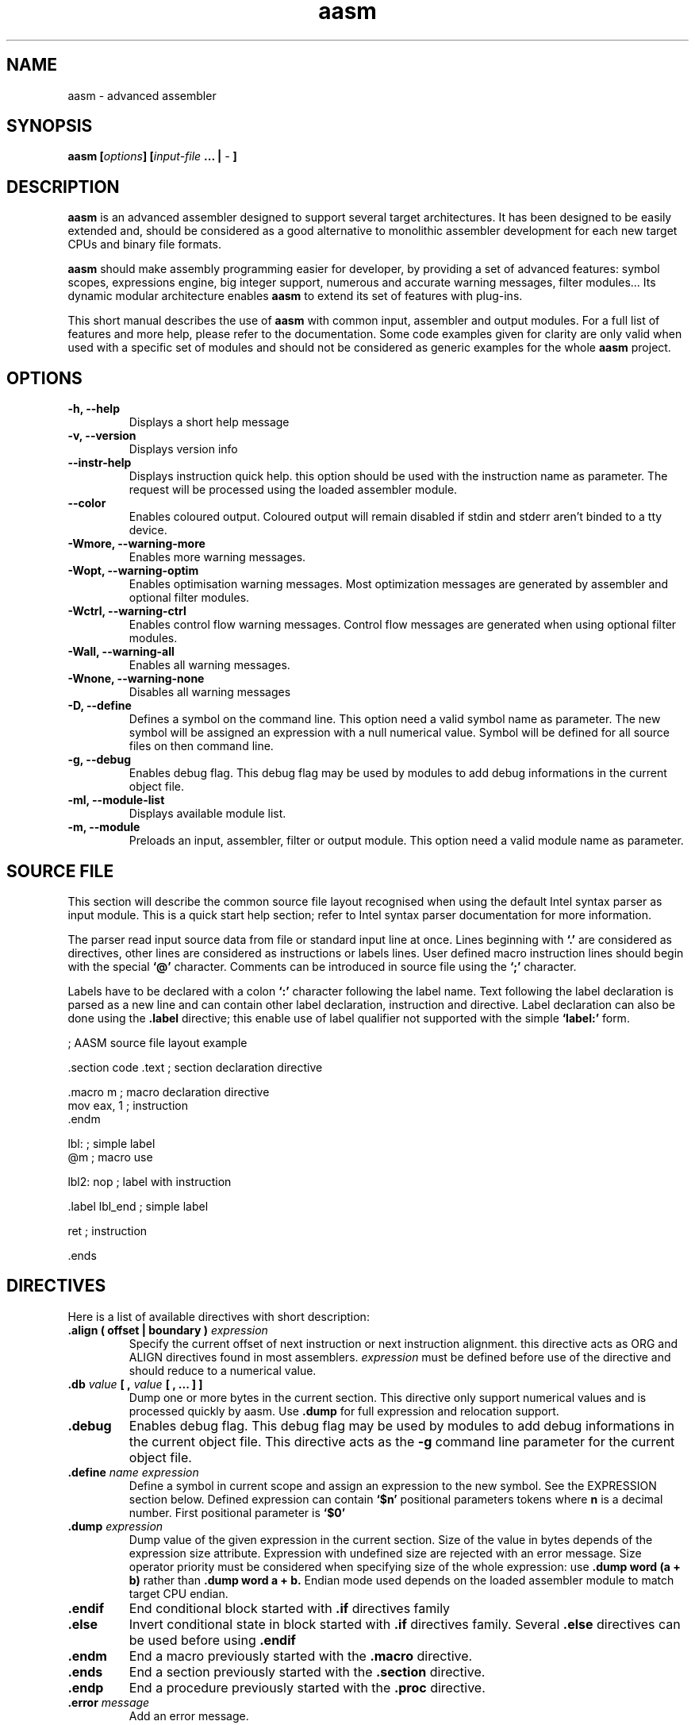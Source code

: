 .if \n(zZ=1 .ig zZ
.if \n(zY=1 .ig zY
.TH aasm 1 "2002 Dec" "aasm(1)"

.de }1
.ds ]X \&\\*(]B\\
.nr )E 0
.if !"\\$1"" .nr )I \\$1n
.}f
.ll \\n(LLu
.in \\n()Ru+\\n(INu+\\n()Iu
.ti \\n(INu
.ie !\\n()Iu+\\n()Ru-\w\\*(]Xu-3p \{\\*(]X
.br\}
.el \\*(]X\h|\\n()Iu+\\n()Ru\c
.}f
..

.de FN
\fI\|\\$1\|\fP
..
.SH "NAME"
aasm - advanced assembler

.SH "SYNOPSIS"
.BI "aasm [" options "] [" input-file " ... | " - " ] "

.SH "DESCRIPTION"
.B 

\fBaasm\fR is an advanced assembler designed to support several target
architectures. It has been designed to be easily extended and, should
be considered as a good alternative to monolithic assembler
development for each new target CPUs and binary file formats.

\fBaasm\fR should make assembly programming easier for developer, by
providing a set of advanced features: symbol scopes, expressions
engine, big integer support, numerous and accurate warning messages,
filter modules... Its dynamic modular architecture enables \fBaasm\fR
to extend its set of features with plug-ins.

This short manual describes the use of \fBaasm\fR with common input,
assembler and output modules. For a full list of features and more
help, please refer to the documentation. Some code examples given for
clarity are only valid when used with a specific set of modules and
should not be considered as generic examples for the whole
.B aasm
project.

.SH "OPTIONS"

.TP
.B -h, --help
Displays a short help message

.TP
.B -v, --version
Displays version info

.TP
.B --instr-help
Displays instruction quick help. this option should be used with the
instruction name as parameter. The request will be processed using the
loaded assembler module.

.TP
.B --color
Enables coloured output. Coloured output will remain disabled if stdin
and stderr aren't binded to a tty device.

.TP
.B -Wmore, --warning-more
Enables more warning messages.

.TP
.B -Wopt, --warning-optim
Enables optimisation warning messages. Most optimization messages are
generated by assembler and optional filter modules.

.TP
.B -Wctrl, --warning-ctrl
Enables control flow warning messages. Control flow messages are
generated when using optional filter modules.

.TP
.B -Wall, --warning-all
Enables all warning messages.

.TP
.B -Wnone, --warning-none
Disables all warning messages

.TP
.B -D, --define
Defines a symbol on the command line. This option need a valid symbol
name as parameter. The new symbol will be assigned an expression with
a null numerical value. Symbol will be defined for all source files on
then command line.

.TP
.B -g, --debug
Enables debug flag. This debug flag may be used by modules to add
debug informations in the current object file.

.TP
.B -ml, --module-list
Displays available module list.

.TP
.B -m, --module
Preloads an input, assembler, filter or output module. This option
need a valid module name as parameter.

.br
.SH SOURCE FILE

This section will describe the common source file layout recognised
when using the default Intel syntax parser as input module. This is a
quick start help section; refer to Intel syntax parser documentation
for more information.

The parser read input source data from file or standard input line at
once. Lines beginning with
.B `.'
are considered as directives, other lines are considered as
instructions or labels lines.  User defined macro instruction lines
should begin with the special
.B `@'
character.  Comments can be introduced in source file using the
.B `;'
character.

Labels have to be declared with a colon
.B `:'
character following the label name. Text following the label
declaration is parsed as a new line and can contain other label
declaration, instruction and directive.  Label declaration can also be
done using the
.B .label
directive; this enable use of label qualifier not supported with the simple
.B `label:'
form.

; AASM source file layout example

 .section code .text    ; section declaration directive

   .macro m             ; macro declaration directive
     mov eax, 1         ; instruction
   .endm

   lbl:                 ; simple label
   @m                   ; macro use

   lbl2: nop            ; label with instruction

   .label lbl_end       ; simple label

   ret                  ; instruction

 .ends

.SH DIRECTIVES

Here is a list of available directives with short description:

.TP 
.BI ".align ( offset | boundary ) " expression
Specify the current offset of next instruction or next instruction
alignment. this directive acts as ORG and ALIGN directives found in
most assemblers.
.I expression
must be defined before use of the directive and should reduce to a
numerical value.

.TP 
.BI ".db " value " [ , " value " [ , ... ] ] "
Dump one or more bytes in the current section. This directive only
support numerical values and is processed quickly by aasm. Use
.B .dump
for full expression and relocation support.

.TP 
.B .debug
Enables debug flag. This debug flag may be used by modules to add
debug informations in the current object file. This directive acts as
the
.B -g
command line parameter for the current object file.
.br

.TP 
.BI ".define " name " " expression
Define a symbol in current scope and assign an expression to the new
symbol. See the EXPRESSION section below. Defined expression can
contain
.B `$n'
positional parameters tokens where
.B n
is a decimal number. First positional parameter is
.B `$0'

.TP 
.BI ".dump " expression
Dump value of the given expression in the current section. Size of the
value in bytes depends of the expression size attribute. Expression
with undefined size are rejected with an error message. Size operator
priority must be considered when specifying size of the whole
expression: use
.B .dump word (a + b)
rather than
.B .dump word a + b.
Endian mode used depends on the loaded assembler module to match
target CPU endian.

.TP 
.B .endif
End conditional block started with
.B .if
directives family

.TP 
.B .else
Invert conditional state in block started with
.B .if
directives family. Several
.B .else
directives can be used before using
.B .endif
.

.TP 
.B .endm
End a macro previously started with the
.B .macro
directive.

.TP 
.BI .ends
End a section previously started with the
.B .section
directive.

.TP 
.B .endp
End a procedure previously started with the
.B .proc
directive.

.TP
.BI ".error " message
Add an error message.

.TP 
.BI ".export " name
Set the `export' flag for the
.I name
symbol. Output module may use this to mark symbol as exported or
global.

.TP 
.BI ".extern " name
Define a symbol in current scope and assign an external reference
.I name
to the new symbol. Multiple definitions of the same extern symbol in
the current scope are allowed.

.TP
.BI ".fill " value " " size
Dump several bytes with the same value in current section.
.I value
should be a numerical value and
.I size
can be an expression.
.I size
must be defined before use of the directive and should reduce to a
numerical value.

.TP 
.BI ".ifdef " name
Skip all following line in source input up to next
.B .else
or
.B .endif
directive if symbol name has not been defined BEFORE.

.TP 
.BI ".ifndef " name
Skip all following line in source input up to next
.B .else
or
.B .endif
directive if symbol name has been defined BEFORE.

.TP 
.BI ".include " filename
Include source file in current file.

.TP 
.BI ".label " name " [ " qualifier " ] "
Define a symbol in current scope and assign a code location to the new
symbol. An optional qualifier can be specified to help assembler and
modules understanding code behaviour. Valid qualifier are:
.B data
,
.B loop
,
.B call
,
.B taken
and
.B nottaken 

.TP 
.BI ".macro " name " [ " param1 " , " ... " ]"
Define a new symbol in current scope and assign an instruction list to
the new symbol.  A new symbol scope is opened over current scope and
all macro parameters are defined as special symbols in the new scope.
Aasm macro are not processed during a preprocessing stage because
there is no preprocessing stage, that's why parameters are considered
as true expressions (not as strings).  Macro can be used before being
defined as for all other symbol types. Macro should be ended using the
.B .endm
directive.

.TP 
.BI ".mod_out [ " params ...  " " ]
Output module directive. see module documentation for more
informations.

.TP 
.BI ".mod_asm [ " params ...  " " ]
Assembler module directive. see module documentation for more
informations.

.TP
.BI ".mod_load " name
Use module
.I name
for processing of the current object file. The module is loaded if
needed. This directive must be used before module is locked by the
assembling process.

.TP 
.BI ".obj_base " expression
Set object base address.
.I expression
must be defined before use of the directive and should reduce to a
numerical value.

.TP
.BI ".obj_name, .obj_desc, .obj_copyright " text
Set object name, description and copyright notice.

.TP
.BI ".pad " value " " size
Dump several bytes with the same value in current section to extend
previously dumped data size to
.I size
bytes. This directive must follow an other data directive as
.I .string
or
.I .db
, ...
.I value
should be a numerical value and
.I size
can be an expression.
.I size
must be defined before use of the directive and should reduce to a
numerical value.

.TP 
.BI ".proc " name
Define a new symbol in current scope and assign a code location to the
new symbol. The new symbol is marked as being a procedure (function)
rather than a simple label. A new symbol scope is opened over current
section scope. Procedure can be ended using the
.B .endp
directive.

.TP
.BI ".reserve " size
Reserve several uninitialized bytes in the current BSS section.
.I size
have to be an expression and must be defined before use of the
directive and should reduce to a numerical value.

.TP 
.BI ".section " type " [ " .name " ]"
Add a new section to current object file and open a new symbol scope
over global scope. A new section have to be defined before any
instruction line can be used.  Valid section types are:
.B code
,
.B data
,
.B wrcode
,
.B rodata
and
.B bss.
Section can be ended using the
.B .ends
directive.

.BI ".section_base, .section_align " expression
Set section base address and alignment.
.I expression
must be defined before use of the directive and should reduce to a
numerical value.

.TP 
.BI ".string [ " name " ] """string """"
Dump a character string in the current section.  A new label symbol
associated with string location will be created if
.I name
is specified.
.I string
can contain C like escaping sequences.

.TP
.BI ".warning " message
Add a warning message.

.SH "SYMBOLS & SCOPES"

Aasm store symbols list and instructions in scopes. Scopes are nested
data structures

Symbols are used by aasm to associate data objects commonly used in
assembly programs with a convenient name for the programmer.  They are
used to represent labels, procedures, defined expressions, external
references, macro parameters and macros.  Symbols can be defined using
directives (see the DIRECTIVES section) or command line options.

Each symbol exist in a given scope and have an unique name in this
scope. Redefinition of an already existing symbol in the current scope
will generate an error message. If the already defined symbol is not
located in the same scope, the new definition will shadow the old one.

In most cases, all symbols (labels, expressions, macro ...) can be
used before being defined. This is not true for expressions used with
some directives.
.B .ifdef
and
.B .ifndef
directives test symbol names defined before in the source input.
.B .align
,
.B .fill
,
.B .obj_base
,
.B .pad
,
.B .section_base
and
.B .section_align
directives need expressions than can be directly reduced to a
numerical value.

.br
.SH "EXPRESSIONS"

Aasm extensively use expressions during the assembling
process. Expressions are stored in an abstract syntax tree form and
can be reused in other expressions, computed and reduced. Size prefix
.B `byte'
,
.B `word'
, ... and memory access
.B `[ ]'
are considered as operators and can be part of any expression.

Expressions used with aasm can contains six token types:

.TP
.B Numerical values
Numerical values recognised by the Intel syntax parser module are C
like values. Decimal values should begin with
.B `1-9'
digits and octal values with the
.B `0'
digit. Hexadecimal and binary values have to be prefixed with
.B `0x'
and
.B `0b'
\ . Simple quoted strings can be used as numerical values in
expressions (example:
.B 'AB'
is the same as
.B 0x6162
).

.TP
.B Symbol names
They are used in expression to refer to labels and procedures, other
expressions defined with the
.B .define
directive, external references and macro parameters. Symbol names
should begin with
.B `a-z'
, 
.B `A-Z'
or
.B `_'
characters and may also contain
.B `0-9'
digits. When used to refer to a symbol defined in a different section,
the symbol name have to be prefixed by the section name using the
colon character (example:
.B .data:foo
). Macro symbols can not be used in expressions.

.TP
.B Section names
Used to refer to a section in expression. Section names should begin
with a
.B `.'
character.

.TP
.B Register names
Register names are recognised by the parser module using the assembler
module. CPU register are special token in expressions and are not
symbols.
.TP
.B Operators
Aasm expressions are made of binary and unary operators which can be
classified in the following categories: priority override
.B `( )'
, memory access
.B `[ ]'
, size
.B `byte' `word' `dword' `fword' `qword' `tword' `oword'
, arithmetic
.B `pow' `*' `/' `div' `%' `mod' `+' `-'
unary
.B `+' `-'
and logical operations
.B `shl' `shr' `&' `and' `^' `xor' `|' `or' `not' `~'
\ . Some operators have both, a short and a literal form.

.TP
.B Positional parameters
Positional parameters
.B `$n'
can only be used when the expression is defined using the
.B .define
directive. Expression must then be used with enough parameters to
allow sub definition of each
.B `$n'
positional parameters. To specify parameters to use with an
expression,
.B `(' `)'
characters containing
.B `,'
separated parameters list should be appended to the expression symbol
name.

.P

Aasm expression engine is able to perform simple reductions and
evaluations on expressions. More reductions may be supported in the
future. Here are some examples of working expression reductions:

 mov eax * 1, (ecx - ecx) * (esi - 2)    ; reduced to mov eax, 0
.br
 mov eax, [1 + eax - 3 + ebx + 1]        ; reduced to mov eax, [eax + ebx - 1]

.P

Positional parameters can be used as shown in the example below:

 .define A    eax + $0

 mov eax, [A(10) + 5]                    ; reduced to mov eax, [eax + 15]

.SH "INSTRUCTIONS"

As register names, instruction names are recognised by the loaded
assembler module. Operands order also depends on the assembler
module. A valid instruction line is made of the instruction name
followed by its operands.

Once built from instruction line, operand expressions should be
recognised later as valid for the current instruction by the assembler
module.  Non regular operand expressions may not be rejected by the
assembler module but added to the relocation list in the hope that it
will be reduced later or handled as output file relocations.

The instruction format recognised by the parser is Intel syntax style.
Instruction operands are expressions, refer to the EXPRESSIONS section
for more details. Here is a list of instruction syntax examples when
the x86 assembler module is used:

; set eax register to immediate value 1
.br
mov eax, 1

; set eax register to value at memory address 1
.br
mov eax, [1]

; set eax register to value at address pointed to by ebx register
.br
mov eax, [ebx]

; use of complex memory addressing
.br
mov eax, [ebx + byte 4]
.br
mov eax, [ebx + edx * 2 + 4]

; use of size prefix
.br
mov [esi], byte 0xaa
.br
mov word [esi], 0xaa
.br
add eax, byte 5

See
.B aasm-asm-*
(1) and other man pages for CPUs and assembler modules specific informations.

.SH "BUGS"

If you find a bug in \fBaasm\fR, you should report it. But first, you
have to make sure that it's real bug, and has not been corrected in
the last CVS version.

Before reporting problems concerning aasm core or base modules, check
other used modules and report bugs to the respective author.

All comments and bug reports concerning aasm should be done on the
project home page.

.SH "SEE ALSO"

Project home page:

.I http://savannah.nongnu.org/projects/aasm

Consider using the following mailing lists:

.I aasm-devel@nongnu.org
.br
.I aasm-users@nongnu.org

.br
.SH "AUTHORS"

Alexandre Becoulet,
.br
.I alexandre.becoulet@free.fr

Cedric Bail,
.br
.I cedric.bail@free.fr

Thanks to Baptiste Ancey, Matthieu Bernard, Maxime Bizon, Lionel
Bouchpan-Lerust-Juery for help on the initial release.

